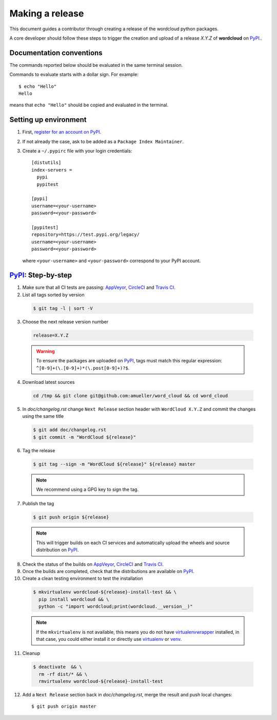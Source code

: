 .. _making_a_release:

================
Making a release
================

This document guides a contributor through creating a release of the wordcloud
python packages.

A core developer should follow these steps to trigger the creation and upload of
a release `X.Y.Z` of **wordcloud** on `PyPI`_..

-------------------------
Documentation conventions
-------------------------

The commands reported below should be evaluated in the same terminal session.

Commands to evaluate starts with a dollar sign. For example::

  $ echo "Hello"
  Hello

means that ``echo "Hello"`` should be copied and evaluated in the terminal.

----------------------
Setting up environment
----------------------

1. First, `register for an account on PyPI <https://pypi.org>`_.


2. If not already the case, ask to be added as a ``Package Index Maintainer``.


3. Create a ``~/.pypirc`` file with your login credentials::

    [distutils]
    index-servers =
      pypi
      pypitest

    [pypi]
    username=<your-username>
    password=<your-password>

    [pypitest]
    repository=https://test.pypi.org/legacy/
    username=<your-username>
    password=<your-password>

  where ``<your-username>`` and ``<your-password>`` correspond to your PyPI account.


---------------------
`PyPI`_: Step-by-step
---------------------

1. Make sure that all CI tests are passing: `AppVeyor`_, `CircleCI`_ and `Travis CI`_.


2. List all tags sorted by version

  .. code::

    $ git tag -l | sort -V


3. Choose the next release version number

  .. code::

    release=X.Y.Z

  .. warning::

    To ensure the packages are uploaded on `PyPI`_, tags must match this regular
    expression: ``^[0-9]+(\.[0-9]+)*(\.post[0-9]+)?$``.


4. Download latest sources

  .. code::

    cd /tmp && git clone git@github.com:amueller/word_cloud && cd word_cloud


5. In `doc/changelog.rst` change ``Next Release`` section header with
   ``WordCloud X.Y.Z`` and commit the changes using the same title

  .. code::

    $ git add doc/changelog.rst
    $ git commit -m "WordCloud ${release}"


6. Tag the release

  .. code::

    $ git tag --sign -m "WordCloud ${release}" ${release} master

  .. note::

      We recommend using a GPG key to sign the tag.

7. Publish the tag

  .. code::

    $ git push origin ${release}

  .. note:: This will trigger builds on each CI services and automatically upload the wheels \
            and source distribution on `PyPI`_.

8. Check the status of the builds on `AppVeyor`_, `CircleCI`_ and `Travis CI`_.

9. Once the builds are completed, check that the distributions are available on `PyPI`_.


10. Create a clean testing environment to test the installation

  .. code::

    $ mkvirtualenv wordcloud-${release}-install-test && \
      pip install wordcloud && \
      python -c "import wordcloud;print(wordcloud.__version__)"

  .. note::

      If the ``mkvirtualenv`` is not available, this means you do not have `virtualenvwrapper`_
      installed, in that case, you could either install it or directly use `virtualenv`_ or `venv`_.

11. Cleanup

  .. code::

    $ deactivate  && \
      rm -rf dist/* && \
      rmvirtualenv wordcloud-${release}-install-test


12. Add a ``Next Release`` section back in `doc/changelog.rst`, merge the result
    and push local changes::

    $ git push origin master


.. _virtualenvwrapper: https://virtualenvwrapper.readthedocs.io/
.. _virtualenv: http://virtualenv.readthedocs.io
.. _venv: https://docs.python.org/3/library/venv.html

.. _AppVeyor: https://ci.appveyor.com/project/amueller/word-cloud/history
.. _CircleCI: https://circleci.com/gh/amueller/word_cloud
.. _Travis CI: https://travis-ci.org/amueller/word_cloud/pull_requests

.. _PyPI: https://pypi.org/project/wordcloud